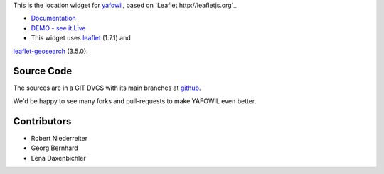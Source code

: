 This is the location widget for `yafowil <http://pypi.python.org/pypi/yafowil>`_,
based on `Leaflet http://leafletjs.org`_

- `Documentation <http://docs.yafowil.info/en/latest/blueprints.html#location>`_

- `DEMO - see it Live <http://demo.yafowil.info/++widget++yafowil.widget.location/index.html>`_

- This widget uses `leaflet <https://leafletjs.com/>`_ (1.7.1) and
`leaflet-geosearch <https://smeijer.github.io/leaflet-geosearch>`_ (3.5.0).


Source Code
===========

The sources are in a GIT DVCS with its main branches at
`github <http://github.com/conestack/yafowil.widget.location>`_.

We'd be happy to see many forks and pull-requests to make YAFOWIL even better.


Contributors
============

- Robert Niederreiter

- Georg Bernhard

- Lena Daxenbichler
